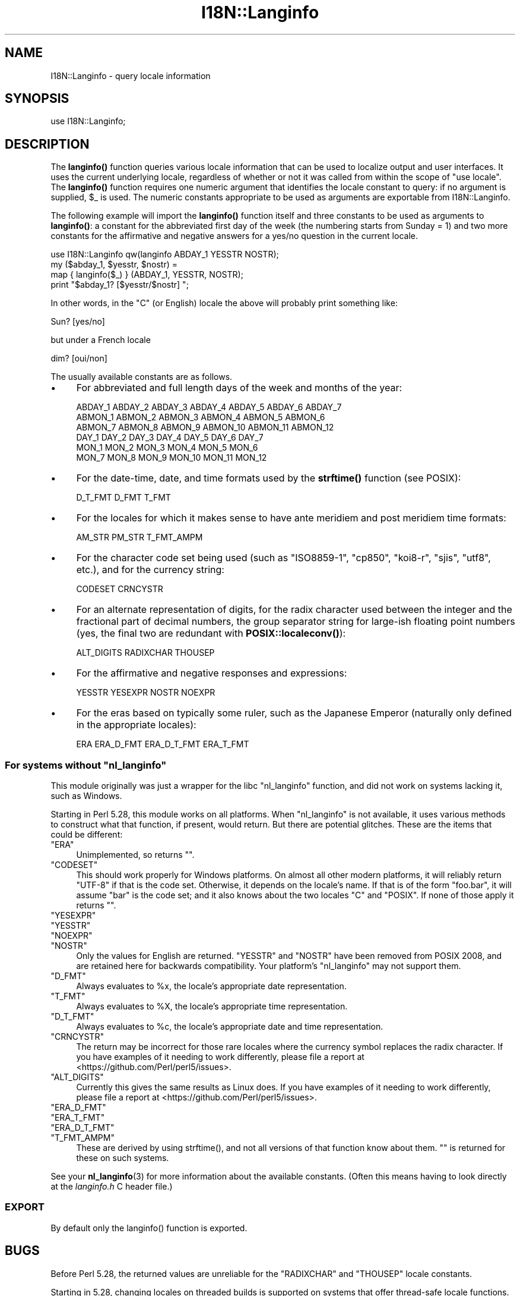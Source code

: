 .\" -*- mode: troff; coding: utf-8 -*-
.\" Automatically generated by Pod::Man 5.01 (Pod::Simple 3.43)
.\"
.\" Standard preamble:
.\" ========================================================================
.de Sp \" Vertical space (when we can't use .PP)
.if t .sp .5v
.if n .sp
..
.de Vb \" Begin verbatim text
.ft CW
.nf
.ne \\$1
..
.de Ve \" End verbatim text
.ft R
.fi
..
.\" \*(C` and \*(C' are quotes in nroff, nothing in troff, for use with C<>.
.ie n \{\
.    ds C` ""
.    ds C' ""
'br\}
.el\{\
.    ds C`
.    ds C'
'br\}
.\"
.\" Escape single quotes in literal strings from groff's Unicode transform.
.ie \n(.g .ds Aq \(aq
.el       .ds Aq '
.\"
.\" If the F register is >0, we'll generate index entries on stderr for
.\" titles (.TH), headers (.SH), subsections (.SS), items (.Ip), and index
.\" entries marked with X<> in POD.  Of course, you'll have to process the
.\" output yourself in some meaningful fashion.
.\"
.\" Avoid warning from groff about undefined register 'F'.
.de IX
..
.nr rF 0
.if \n(.g .if rF .nr rF 1
.if (\n(rF:(\n(.g==0)) \{\
.    if \nF \{\
.        de IX
.        tm Index:\\$1\t\\n%\t"\\$2"
..
.        if !\nF==2 \{\
.            nr % 0
.            nr F 2
.        \}
.    \}
.\}
.rr rF
.\" ========================================================================
.\"
.IX Title "I18N::Langinfo 3"
.TH I18N::Langinfo 3 2023-11-28 "perl v5.38.2" "Perl Programmers Reference Guide"
.\" For nroff, turn off justification.  Always turn off hyphenation; it makes
.\" way too many mistakes in technical documents.
.if n .ad l
.nh
.SH NAME
I18N::Langinfo \- query locale information
.SH SYNOPSIS
.IX Header "SYNOPSIS"
.Vb 1
\&  use I18N::Langinfo;
.Ve
.SH DESCRIPTION
.IX Header "DESCRIPTION"
The \fBlanginfo()\fR function queries various locale information that can be
used to localize output and user interfaces.  It uses the current underlying
locale, regardless of whether or not it was called from within the scope of
\&\f(CW\*(C`use\ locale\*(C'\fR.  The \fBlanginfo()\fR function requires
one numeric argument that identifies the locale constant to query:
if no argument is supplied, \f(CW$_\fR is used.  The numeric constants
appropriate to be used as arguments are exportable from I18N::Langinfo.
.PP
The following example will import the \fBlanginfo()\fR function itself and
three constants to be used as arguments to \fBlanginfo()\fR: a constant for
the abbreviated first day of the week (the numbering starts from
Sunday = 1) and two more constants for the affirmative and negative
answers for a yes/no question in the current locale.
.PP
.Vb 1
\&    use I18N::Langinfo qw(langinfo ABDAY_1 YESSTR NOSTR);
\&
\&    my ($abday_1, $yesstr, $nostr) =
\&        map { langinfo($_) } (ABDAY_1, YESSTR, NOSTR);
\&
\&    print "$abday_1? [$yesstr/$nostr] ";
.Ve
.PP
In other words, in the "C" (or English) locale the above will probably
print something like:
.PP
.Vb 1
\&    Sun? [yes/no]
.Ve
.PP
but under a French locale
.PP
.Vb 1
\&    dim? [oui/non]
.Ve
.PP
The usually available constants are as follows.
.IP \(bu 4
For abbreviated and full length days of the week and months of the year:
.Sp
.Vb 6
\&    ABDAY_1 ABDAY_2 ABDAY_3 ABDAY_4 ABDAY_5 ABDAY_6 ABDAY_7
\&    ABMON_1 ABMON_2 ABMON_3 ABMON_4 ABMON_5 ABMON_6
\&    ABMON_7 ABMON_8 ABMON_9 ABMON_10 ABMON_11 ABMON_12
\&    DAY_1 DAY_2 DAY_3 DAY_4 DAY_5 DAY_6 DAY_7
\&    MON_1 MON_2 MON_3 MON_4 MON_5 MON_6
\&    MON_7 MON_8 MON_9 MON_10 MON_11 MON_12
.Ve
.IP \(bu 4
For the date-time, date, and time formats used by the \fBstrftime()\fR function
(see POSIX):
.Sp
.Vb 1
\&    D_T_FMT D_FMT T_FMT
.Ve
.IP \(bu 4
For the locales for which it makes sense to have ante meridiem and post
meridiem time formats:
.Sp
.Vb 1
\&    AM_STR PM_STR T_FMT_AMPM
.Ve
.IP \(bu 4
For the character code set being used (such as "ISO8859\-1", "cp850",
"koi8\-r", "sjis", "utf8", etc.), and for the currency string:
.Sp
.Vb 1
\&    CODESET CRNCYSTR
.Ve
.IP \(bu 4
For an alternate representation of digits, for the
radix character used between the integer and the fractional part
of decimal numbers, the group separator string for large-ish floating point
numbers (yes, the final two are redundant with
\&\fBPOSIX::localeconv()\fR):
.Sp
.Vb 1
\&    ALT_DIGITS RADIXCHAR THOUSEP
.Ve
.IP \(bu 4
For the affirmative and negative responses and expressions:
.Sp
.Vb 1
\&    YESSTR YESEXPR NOSTR NOEXPR
.Ve
.IP \(bu 4
For the eras based on typically some ruler, such as the Japanese Emperor
(naturally only defined in the appropriate locales):
.Sp
.Vb 1
\&    ERA ERA_D_FMT ERA_D_T_FMT ERA_T_FMT
.Ve
.ie n .SS "For systems without ""nl_langinfo"""
.el .SS "For systems without \f(CWnl_langinfo\fP"
.IX Subsection "For systems without nl_langinfo"
This module originally was just a wrapper for the libc \f(CW\*(C`nl_langinfo\*(C'\fR
function, and did not work on systems lacking it, such as Windows.
.PP
Starting in Perl 5.28, this module works on all platforms.  When
\&\f(CW\*(C`nl_langinfo\*(C'\fR is not available, it uses various methods to construct
what that function, if present, would return.  But there are potential
glitches.  These are the items that could be different:
.ie n .IP """ERA""" 4
.el .IP \f(CWERA\fR 4
.IX Item "ERA"
Unimplemented, so returns \f(CW""\fR.
.ie n .IP """CODESET""" 4
.el .IP \f(CWCODESET\fR 4
.IX Item "CODESET"
This should work properly for Windows platforms.  On almost all other modern
platforms, it will reliably return "UTF\-8" if that is the code set.
Otherwise, it depends on the locale's name.  If that is of the form
\&\f(CW\*(C`foo.bar\*(C'\fR, it will assume \f(CW\*(C`bar\*(C'\fR is the code set; and it also knows about the
two locales "C" and "POSIX".  If none of those apply it returns \f(CW""\fR.
.ie n .IP """YESEXPR""" 4
.el .IP \f(CWYESEXPR\fR 4
.IX Item "YESEXPR"
.PD 0
.ie n .IP """YESSTR""" 4
.el .IP \f(CWYESSTR\fR 4
.IX Item "YESSTR"
.ie n .IP """NOEXPR""" 4
.el .IP \f(CWNOEXPR\fR 4
.IX Item "NOEXPR"
.ie n .IP """NOSTR""" 4
.el .IP \f(CWNOSTR\fR 4
.IX Item "NOSTR"
.PD
Only the values for English are returned.  \f(CW\*(C`YESSTR\*(C'\fR and \f(CW\*(C`NOSTR\*(C'\fR have been
removed from POSIX 2008, and are retained here for backwards compatibility.
Your platform's \f(CW\*(C`nl_langinfo\*(C'\fR may not support them.
.ie n .IP """D_FMT""" 4
.el .IP \f(CWD_FMT\fR 4
.IX Item "D_FMT"
Always evaluates to \f(CW%x\fR, the locale's appropriate date representation.
.ie n .IP """T_FMT""" 4
.el .IP \f(CWT_FMT\fR 4
.IX Item "T_FMT"
Always evaluates to \f(CW%X\fR, the locale's appropriate time representation.
.ie n .IP """D_T_FMT""" 4
.el .IP \f(CWD_T_FMT\fR 4
.IX Item "D_T_FMT"
Always evaluates to \f(CW%c\fR, the locale's appropriate date and time
representation.
.ie n .IP """CRNCYSTR""" 4
.el .IP \f(CWCRNCYSTR\fR 4
.IX Item "CRNCYSTR"
The return may be incorrect for those rare locales where the currency symbol
replaces the radix character.  If you have examples of it needing to work
differently, please file a report at <https://github.com/Perl/perl5/issues>.
.ie n .IP """ALT_DIGITS""" 4
.el .IP \f(CWALT_DIGITS\fR 4
.IX Item "ALT_DIGITS"
Currently this gives the same results as Linux does.  If you have examples of
it needing to work differently, please file a report at
<https://github.com/Perl/perl5/issues>.
.ie n .IP """ERA_D_FMT""" 4
.el .IP \f(CWERA_D_FMT\fR 4
.IX Item "ERA_D_FMT"
.PD 0
.ie n .IP """ERA_T_FMT""" 4
.el .IP \f(CWERA_T_FMT\fR 4
.IX Item "ERA_T_FMT"
.ie n .IP """ERA_D_T_FMT""" 4
.el .IP \f(CWERA_D_T_FMT\fR 4
.IX Item "ERA_D_T_FMT"
.ie n .IP """T_FMT_AMPM""" 4
.el .IP \f(CWT_FMT_AMPM\fR 4
.IX Item "T_FMT_AMPM"
.PD
These are derived by using \f(CWstrftime()\fR, and not all versions of that function
know about them.  \f(CW""\fR is returned for these on such systems.
.PP
See your \fBnl_langinfo\fR\|(3) for more information about the available
constants.  (Often this means having to look directly at the
\&\fIlanginfo.h\fR C header file.)
.SS EXPORT
.IX Subsection "EXPORT"
By default only the \f(CWlanginfo()\fR function is exported.
.SH BUGS
.IX Header "BUGS"
Before Perl 5.28, the returned values are unreliable for the \f(CW\*(C`RADIXCHAR\*(C'\fR and
\&\f(CW\*(C`THOUSEP\*(C'\fR locale constants.
.PP
Starting in 5.28, changing locales on threaded builds is supported on systems
that offer thread-safe locale functions.  These include POSIX 2008 systems and
Windows starting with Visual Studio 2005, and this module will work properly
in such situations.  However, on threaded builds on Windows prior to Visual
Studio 2015, retrieving the items \f(CW\*(C`CRNCYSTR\*(C'\fR and \f(CW\*(C`THOUSEP\*(C'\fR can result in a
race with a thread that has converted to use the global locale.  It is quite
uncommon for a thread to have done this.  It would be possible to construct a
workaround for this; patches welcome: see "switch_to_global_locale" in perlapi.
.SH "SEE ALSO"
.IX Header "SEE ALSO"
perllocale, "localeconv" in POSIX, "setlocale" in POSIX, \fBnl_langinfo\fR\|(3).
.SH AUTHOR
.IX Header "AUTHOR"
Jarkko Hietaniemi, <jhi@hut.fi>.  Now maintained by Perl 5 porters.
.SH "COPYRIGHT AND LICENSE"
.IX Header "COPYRIGHT AND LICENSE"
Copyright 2001 by Jarkko Hietaniemi
.PP
This library is free software; you can redistribute it and/or modify
it under the same terms as Perl itself.
